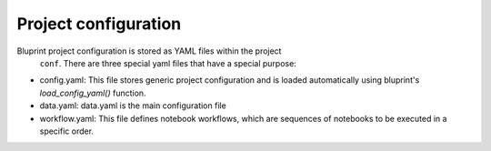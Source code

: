 Project configuration
=====================

Bluprint project configuration is stored as YAML files within the project
 ``conf``. There are three special yaml files that have a special purpose:

* config.yaml: This file stores generic project configuration and is loaded automatically using bluprint's `load_config_yaml()` function.

* data.yaml: data.yaml is the main configuration file

* workflow.yaml: This file defines notebook workflows, which are sequences of notebooks to be executed in a specific order.
